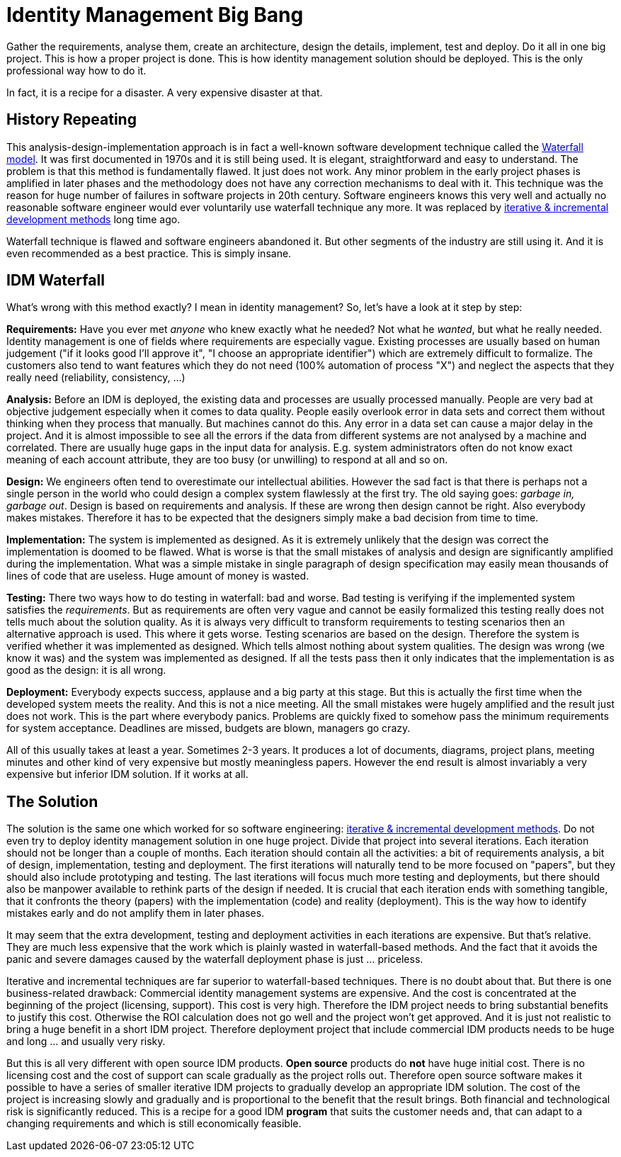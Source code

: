 = Identity Management Big Bang
:page-description: Deploying identity management solution in one big project was a very common approach back in 2000s. Despite numerous expensive failures, this approach is still tried even today.
:page-wiki-name: Big Bang
:page-wiki-id: 13991962
:page-wiki-metadata-create-user: semancik
:page-wiki-metadata-create-date: 2014-02-19T12:07:33.737+01:00
:page-wiki-metadata-modify-user: semancik
:page-wiki-metadata-modify-date: 2020-02-14T19:54:08.981+01:00
:page-moved-from: /iam/antipatterns/idm-big-bang/
:upkeep-status: yellow

Gather the requirements, analyse them, create an architecture, design the details, implement, test and deploy.
Do it all in one big project.
This is how a proper project is done.
This is how identity management solution should be deployed.
This is the only professional way how to do it.

In fact, it is a recipe for a disaster.
A very expensive disaster at that.


== History Repeating

This analysis-design-implementation approach is in fact a well-known software development technique called the link:http://en.wikipedia.org/wiki/Waterfall_model[Waterfall model]. It was first documented in 1970s and it is still being used.
It is elegant, straightforward and easy to understand.
The problem is that this method is fundamentally flawed.
It just does not work.
Any minor problem in the early project phases is amplified in later phases and the methodology does not have any correction mechanisms to deal with it.
This technique was the reason for huge number of failures in software projects in 20th century.
Software engineers knows this very well and actually no reasonable software engineer would ever voluntarily use waterfall technique any more.
It was replaced by link:http://en.wikipedia.org/wiki/Iterative_%26_incremental_development[iterative & incremental development methods] long time ago.

Waterfall technique is flawed and software engineers abandoned it.
But other segments of the industry are still using it.
And it is even recommended as a best practice.
This is simply insane.


== IDM Waterfall

What's wrong with this method exactly? I mean in identity management? So, let's have a look at it step by step:

*Requirements:* Have you ever met _anyone_ who knew exactly what he needed? Not what he _wanted_, but what he really needed.
Identity management is one of fields where requirements are especially vague.
Existing processes are usually based on human judgement ("if it looks good I'll approve it", "I choose an appropriate identifier") which are extremely difficult to formalize.
The customers also tend to want features which they do not need (100% automation of process "X") and neglect the aspects that they really need (reliability, consistency, ...)

*Analysis:* Before an IDM is deployed, the existing data and processes are usually processed manually.
People are very bad at objective judgement especially when it comes to data quality.
People easily overlook error in data sets and correct them without thinking when they process that manually.
But machines cannot do this.
Any error in a data set can cause a major delay in the project.
And it is almost impossible to see all the errors if the data from different systems are not analysed by a machine and correlated.
There are usually huge gaps in the input data for analysis.
E.g. system administrators often do not know exact meaning of each account attribute, they are too busy (or unwilling) to respond at all and so on.

*Design:* We engineers often tend to overestimate our intellectual abilities.
However the sad fact is that there is perhaps not a single person in the world who could design a complex system flawlessly at the first try.
The old saying goes: _garbage in, garbage out_. Design is based on requirements and analysis.
If these are wrong then design cannot be right.
Also everybody makes mistakes.
Therefore it has to be expected that the designers simply make a bad decision from time to time.

*Implementation:* The system is implemented as designed.
As it is extremely unlikely that the design was correct the implementation is doomed to be flawed.
What is worse is that the small mistakes of analysis and design are significantly amplified during the implementation.
What was a simple mistake in single paragraph of design specification may easily mean thousands of lines of code that are useless.
Huge amount of money is wasted.

*Testing:* There two ways how to do testing in waterfall: bad and worse.
Bad testing is verifying if the implemented system satisfies the _requirements_. But as requirements are often very vague and cannot be easily formalized this testing really does not tells much about the solution quality.
As it is always very difficult to transform requirements to testing scenarios then an alternative approach is used.
This where it gets worse.
Testing scenarios are based on the design.
Therefore the system is verified whether it was implemented as designed.
Which tells almost nothing about system qualities.
The design was wrong (we know it was) and the system was implemented as designed.
If all the tests pass then it only indicates that the implementation is as good as the design: it is all wrong.

*Deployment:* Everybody expects success, applause and a big party at this stage.
But this is actually the first time when the developed system meets the reality.
And this is not a nice meeting.
All the small mistakes were hugely amplified and the result just does not work.
This is the part where everybody panics.
Problems are quickly fixed to somehow pass the minimum requirements for system acceptance.
Deadlines are missed, budgets are blown, managers go crazy.

All of this usually takes at least a year.
Sometimes 2-3 years.
It produces a lot of documents, diagrams, project plans, meeting minutes and other kind of very expensive but mostly meaningless papers.
However the end result is almost invariably a very expensive but inferior IDM solution.
If it works at all.


== The Solution

The solution is the same one which worked for so software engineering: link:http://en.wikipedia.org/wiki/Iterative_%26_incremental_development[iterative & incremental development methods]. Do not even try to deploy identity management solution in one huge project.
Divide that project into several iterations.
Each iteration should not be longer than a couple of months.
Each iteration should contain all the activities: a bit of requirements analysis, a bit of design, implementation, testing and deployment.
The first iterations will naturally tend to be more focused on "papers", but they should also include prototyping and testing.
The last iterations will focus much more testing and deployments, but there should also be manpower available to rethink parts of the design if needed.
It is crucial that each iteration ends with something tangible, that it confronts the theory (papers) with the implementation (code) and reality (deployment).
This is the way how to identify mistakes early and do not amplify them in later phases.

It may seem that the extra development, testing and deployment activities in each iterations are expensive.
But that's relative.
They are much less expensive that the work which is plainly wasted in waterfall-based methods.
And the fact that it avoids the panic and severe damages caused by the waterfall deployment phase is just ... priceless.

Iterative and incremental techniques are far superior to waterfall-based techniques.
There is no doubt about that.
But there is one business-related drawback: Commercial identity management systems are expensive.
And the cost is concentrated at the beginning of the project (licensing, support).
This cost is very high.
Therefore the IDM project needs to bring substantial benefits to justify this cost.
Otherwise the ROI calculation does not go well and the project won't get approved.
And it is just not realistic to bring a huge benefit in a short IDM project.
Therefore deployment project that include commercial IDM products needs to be huge and long ... and usually very risky.

But this is all very different with open source IDM products.
*Open source* products do *not* have huge initial cost.
There is no licensing cost and the cost of support can scale gradually as the project rolls out.
Therefore open source software makes it possible to have a series of smaller iterative IDM projects to gradually develop an appropriate IDM solution.
The cost of the project is increasing slowly and gradually and is proportional to the benefit that the result brings.
Both financial and technological risk is significantly reduced.
This is a recipe for a good IDM *program* that suits the customer needs and, that can adapt to a changing requirements and which is still economically feasible.
